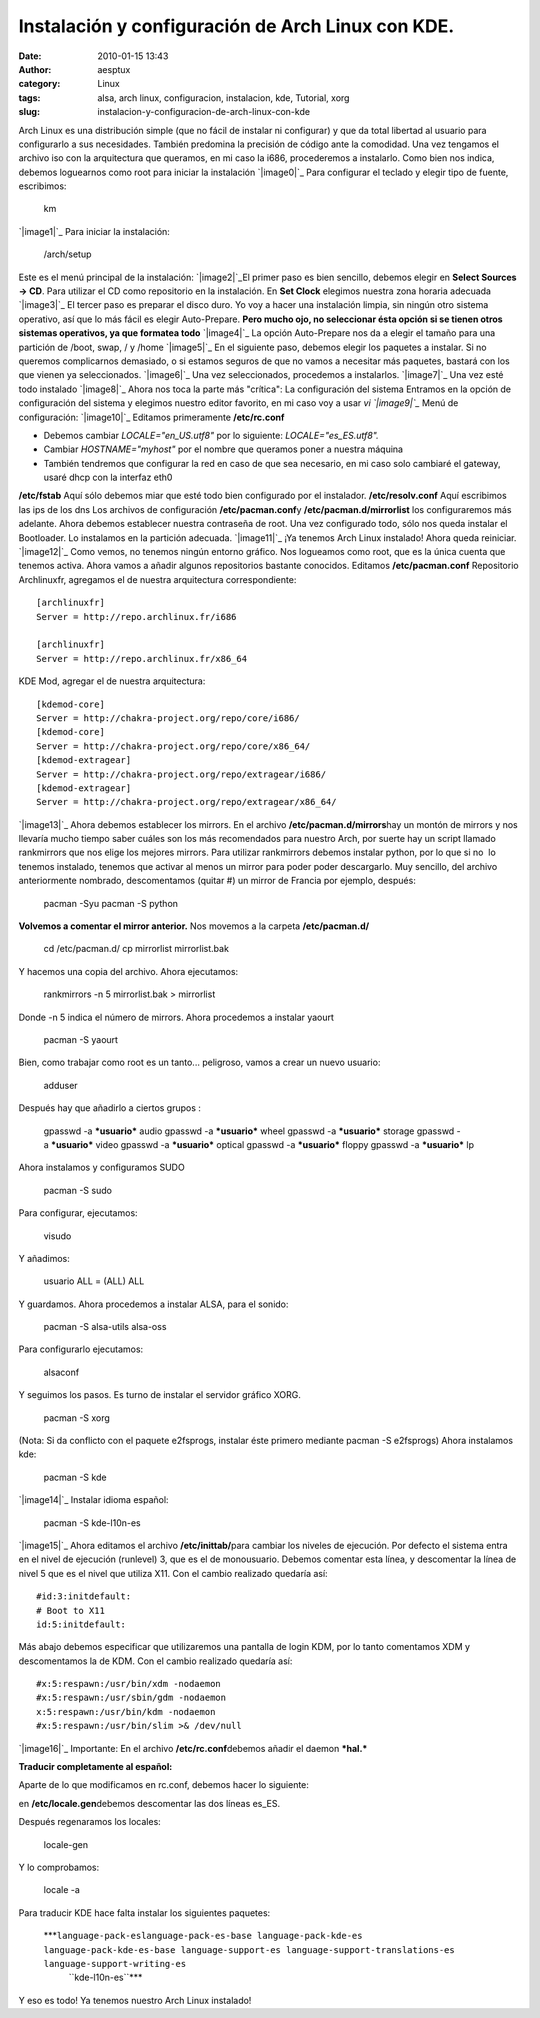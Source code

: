 Instalación y configuración de Arch Linux con KDE.
##################################################
:date: 2010-01-15 13:43
:author: aesptux
:category: Linux
:tags: alsa, arch linux, configuracion, instalacion, kde, Tutorial, xorg
:slug: instalacion-y-configuracion-de-arch-linux-con-kde

Arch Linux es una distribución simple (que no fácil de instalar ni
configurar) y que da total libertad al usuario para configurarlo a sus
necesidades. También predomina la precisión de código ante la comodidad.
Una vez tengamos el archivo iso con la arquitectura que queramos, en mi
caso la i686, procederemos a instalarlo. Como bien nos indica, debemos
loguearnos como root para iniciar la instalación `|image0|`_ Para
configurar el teclado y elegir tipo de fuente, escribimos:

    km

`|image1|`_ Para iniciar la instalación:

    /arch/setup

Este es el menú principal de la instalación: `|image2|`_\ El primer paso
es bien sencillo, debemos elegir en **Select Sources -> CD**. Para
utilizar el CD como repositorio en la instalación. En **Set Clock**
elegimos nuestra zona horaria adecuada `|image3|`_ El tercer paso es
preparar el disco duro. Yo voy a hacer una instalación limpia, sin
ningún otro sistema operativo, así que lo más fácil es elegir
Auto-Prepare. **Pero mucho ojo, no seleccionar ésta opción si se tienen
otros sistemas operativos, ya que formatea todo** `|image4|`_ La opción
Auto-Prepare nos da a elegir el tamaño para una partición de /boot,
swap, / y /home `|image5|`_ En el siguiente paso, debemos elegir los
paquetes a instalar. Si no queremos complicarnos demasiado, o si estamos
seguros de que no vamos a necesitar más paquetes, bastará con los que
vienen ya seleccionados. `|image6|`_ Una vez seleccionados, procedemos a
instalarlos. `|image7|`_ Una vez esté todo instalado `|image8|`_ Ahora
nos toca la parte más "crítica": La configuración del sistema Entramos
en la opción de configuración del sistema y elegimos nuestro editor
favorito, en mi caso voy a usar *vi* *`|image9|`_* Menú de
configuración: `|image10|`_ Editamos primeramente **/etc/rc.conf**

-  Debemos cambiar *LOCALE="en\_US.utf8"* por lo siguiente:
   *LOCALE="es\_ES.utf8".*
-  Cambiar *HOSTNAME="myhost"* por el nombre que queramos poner a
   nuestra máquina
-  También tendremos que configurar la red en caso de que sea necesario,
   en mi caso solo cambiaré el gateway, usaré dhcp con la interfaz eth0

**/etc/fstab** Aquí sólo debemos miar que esté todo bien configurado por
el instalador. **/etc/resolv.conf** Aquí escribimos las ips de los dns
Los archivos de configuración **/etc/pacman.conf**\ y
**/etc/pacman.d/mirrorlist** los configuraremos más adelante. Ahora
debemos establecer nuestra contraseña de root. Una vez configurado todo,
sólo nos queda instalar el Bootloader. Lo instalamos en la partición
adecuada. `|image11|`_ ¡Ya tenemos Arch Linux instalado! Ahora queda
reiniciar. `|image12|`_ Como vemos, no tenemos ningún entorno gráfico.
Nos logueamos como root, que es la única cuenta que tenemos activa.
Ahora vamos a añadir algunos repositorios bastante conocidos. Editamos
**/etc/pacman.conf** Repositorio Archlinuxfr, agregamos el de nuestra
arquitectura correspondiente:

::

    [archlinuxfr]
    Server = http://repo.archlinux.fr/i686

    [archlinuxfr]
    Server = http://repo.archlinux.fr/x86_64

KDE Mod, agregar el de nuestra arquitectura:

::

    [kdemod-core]
    Server = http://chakra-project.org/repo/core/i686/
    [kdemod-core]
    Server = http://chakra-project.org/repo/core/x86_64/
    [kdemod-extragear]
    Server = http://chakra-project.org/repo/extragear/i686/
    [kdemod-extragear]
    Server = http://chakra-project.org/repo/extragear/x86_64/

`|image13|`_ Ahora debemos establecer los mirrors. En el archivo
**/etc/pacman.d/mirrors**\ hay un montón de mirrors y nos llevaría mucho
tiempo saber cuáles son los más recomendados para nuestro Arch, por
suerte hay un script llamado rankmirrors que nos elige los mejores
mirrors. Para utilizar rankmirrors debemos instalar python, por lo que
si no  lo tenemos instalado, tenemos que activar al menos un mirror para
poder poder descargarlo. Muy sencillo, del archivo anteriormente
nombrado, descomentamos (quitar #) un mirror de Francia por ejemplo,
después:

    pacman -Syu pacman -S python

**Volvemos a comentar el mirror anterior.** Nos movemos a la carpeta
**/etc/pacman.d/**

    cd /etc/pacman.d/ cp mirrorlist mirrorlist.bak

Y hacemos una copia del archivo. Ahora ejecutamos:

    rankmirrors -n 5 mirrorlist.bak > mirrorlist

Donde -n 5 indica el número de mirrors. Ahora procedemos a instalar
yaourt

    pacman -S yaourt

Bien, como trabajar como root es un tanto... peligroso, vamos a crear un
nuevo usuario:

    adduser

Después hay que añadirlo a ciertos grupos :

    gpasswd -a ***usuario*** audio gpasswd -a ***usuario*** wheel
    gpasswd -a ***usuario*** storage gpasswd -a ***usuario*** video
    gpasswd -a ***usuario*** optical gpasswd -a ***usuario*** floppy
    gpasswd -a ***usuario*** lp

Ahora instalamos y configuramos SUDO

    pacman -S sudo

Para configurar, ejecutamos:

    visudo

Y añadimos:

    usuario ALL = (ALL) ALL

Y guardamos. Ahora procedemos a instalar ALSA, para el sonido:

    pacman -S alsa-utils alsa-oss

Para configurarlo ejecutamos:

    alsaconf

Y seguimos los pasos. Es turno de instalar el servidor gráfico XORG.

    pacman -S xorg

(Nota: Si da conflicto con el paquete e2fsprogs, instalar éste primero
mediante pacman -S e2fsprogs) Ahora instalamos kde:

    pacman -S kde

`|image14|`_ Instalar idioma español:

    pacman -S kde-l10n-es

`|image15|`_ Ahora editamos el archivo **/etc/inittab/**\ para cambiar
los niveles de ejecución. Por defecto el sistema entra en el nivel de
ejecución (runlevel) 3, que es el de monousuario. Debemos comentar esta
línea, y descomentar la línea de nivel 5 que es el nivel que utiliza
X11. Con el cambio realizado quedaría así:

::

    #id:3:initdefault:
    # Boot to X11
    id:5:initdefault:

Más abajo debemos especificar que utilizaremos una pantalla de login
KDM, por lo tanto comentamos XDM y descomentamos la de KDM. Con el
cambio realizado quedaría así:

::

    #x:5:respawn:/usr/bin/xdm -nodaemon
    #x:5:respawn:/usr/sbin/gdm -nodaemon
    x:5:respawn:/usr/bin/kdm -nodaemon
    #x:5:respawn:/usr/bin/slim >& /dev/null

`|image16|`_ Importante: En el archivo **/etc/rc.conf**\ debemos añadir
el daemon ***hal.***

**Traducir completamente al español:**

Aparte de lo que modificamos en rc.conf, debemos hacer lo siguiente:

en **/etc/locale.gen**\ debemos descomentar las dos líneas es\_ES.

Después regenaramos los locales:

    locale-gen

Y lo comprobamos:

    locale -a

Para traducir KDE hace falta instalar los siguientes paquetes:

    ***``language-pack-eslanguage-pack-es-base language-pack-kde-es language-pack-kde-es-base language-support-es language-support-translations-es language-support-writing-es``
     ``kde-l10n-es``***

Y eso es todo! Ya tenemos nuestro Arch Linux instalado!

.. _|image17|: http://farm5.static.flickr.com/4068/4270788341_d27c2eaa27_o.png
.. _|image18|: http://farm5.static.flickr.com/4057/4270801259_6c44b88299_o.png
.. _|image19|: http://farm3.static.flickr.com/2727/4270801263_c488341ddf_o.png
.. _|image20|: http://farm5.static.flickr.com/4033/4270809413_07af24b775_o.png
.. _|image21|: http://farm5.static.flickr.com/4051/4270816007_0a91ac6a85_o.png
.. _|image22|: http://farm3.static.flickr.com/2730/4270822547_31e9a995d8_o.png
.. _|image23|: http://farm5.static.flickr.com/4044/4271580686_55dc751c59_o.png
.. _|image24|: http://farm3.static.flickr.com/2740/4271585496_4e3598febd_o.png
.. _|image25|: http://farm3.static.flickr.com/2710/4270853165_d8d898a792_o.png
.. _|image26|: http://farm3.static.flickr.com/2716/4271628352_a132facbbe_o.png
.. _|image27|: http://farm5.static.flickr.com/4063/4271628358_be1121dcfd_o.png
.. _|image28|: http://farm5.static.flickr.com/4031/4271751588_ca254c2792_o.png
.. _|image29|: http://farm5.static.flickr.com/4019/4271011881_882df169b3_o.png
.. _|image30|: http://farm5.static.flickr.com/4024/4271772990_332769f37b_o.png
.. _|image31|: http://farm3.static.flickr.com/2737/4271979493_c0f9f4aeee_o.png
.. _|image32|: http://farm3.static.flickr.com/2782/4271979499_9aff55080d_o.png
.. _|image33|: http://farm5.static.flickr.com/4027/4271979501_7c21f2726f_o.png

.. |image0| image:: http://farm5.static.flickr.com/4068/4270788341_d27c2eaa27_o.png
.. |image1| image:: http://farm5.static.flickr.com/4057/4270801259_6c44b88299_o.png
.. |image2| image:: http://farm3.static.flickr.com/2727/4270801263_c488341ddf_o.png
.. |image3| image:: http://farm5.static.flickr.com/4033/4270809413_07af24b775_o.png
.. |image4| image:: http://farm5.static.flickr.com/4051/4270816007_0a91ac6a85_o.png
.. |image5| image:: http://farm3.static.flickr.com/2730/4270822547_31e9a995d8_o.png
.. |image6| image:: http://farm5.static.flickr.com/4044/4271580686_55dc751c59_o.png
.. |image7| image:: http://farm3.static.flickr.com/2740/4271585496_4e3598febd_o.png
.. |image8| image:: http://farm3.static.flickr.com/2710/4270853165_d8d898a792_o.png
.. |image9| image:: http://farm3.static.flickr.com/2716/4271628352_a132facbbe_o.png
.. |image10| image:: http://farm5.static.flickr.com/4063/4271628358_be1121dcfd_o.png
.. |image11| image:: http://farm5.static.flickr.com/4031/4271751588_ca254c2792_o.png
.. |image12| image:: http://farm5.static.flickr.com/4019/4271011881_882df169b3_o.png
.. |image13| image:: http://farm5.static.flickr.com/4024/4271772990_332769f37b_o.png
.. |image14| image:: http://farm3.static.flickr.com/2737/4271979493_c0f9f4aeee_o.png
.. |image15| image:: http://farm3.static.flickr.com/2782/4271979499_9aff55080d_o.png
.. |image16| image:: http://farm5.static.flickr.com/4027/4271979501_7c21f2726f_o.png
.. |image17| image:: http://farm5.static.flickr.com/4068/4270788341_d27c2eaa27_o.png
.. |image18| image:: http://farm5.static.flickr.com/4057/4270801259_6c44b88299_o.png
.. |image19| image:: http://farm3.static.flickr.com/2727/4270801263_c488341ddf_o.png
.. |image20| image:: http://farm5.static.flickr.com/4033/4270809413_07af24b775_o.png
.. |image21| image:: http://farm5.static.flickr.com/4051/4270816007_0a91ac6a85_o.png
.. |image22| image:: http://farm3.static.flickr.com/2730/4270822547_31e9a995d8_o.png
.. |image23| image:: http://farm5.static.flickr.com/4044/4271580686_55dc751c59_o.png
.. |image24| image:: http://farm3.static.flickr.com/2740/4271585496_4e3598febd_o.png
.. |image25| image:: http://farm3.static.flickr.com/2710/4270853165_d8d898a792_o.png
.. |image26| image:: http://farm3.static.flickr.com/2716/4271628352_a132facbbe_o.png
.. |image27| image:: http://farm5.static.flickr.com/4063/4271628358_be1121dcfd_o.png
.. |image28| image:: http://farm5.static.flickr.com/4031/4271751588_ca254c2792_o.png
.. |image29| image:: http://farm5.static.flickr.com/4019/4271011881_882df169b3_o.png
.. |image30| image:: http://farm5.static.flickr.com/4024/4271772990_332769f37b_o.png
.. |image31| image:: http://farm3.static.flickr.com/2737/4271979493_c0f9f4aeee_o.png
.. |image32| image:: http://farm3.static.flickr.com/2782/4271979499_9aff55080d_o.png
.. |image33| image:: http://farm5.static.flickr.com/4027/4271979501_7c21f2726f_o.png
